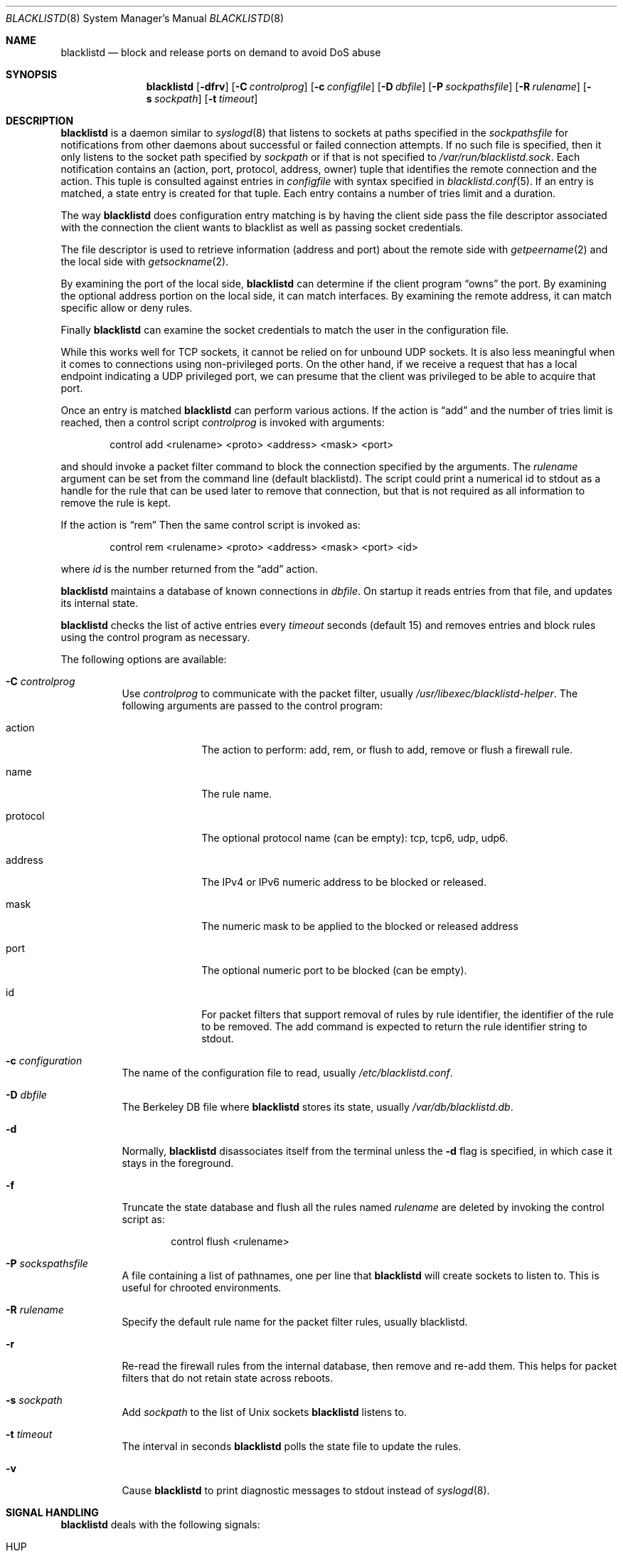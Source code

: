 .\" $NetBSD: blacklistd.8,v 1.3 2024/07/28 12:48:11 bad Exp $
.\"
.\" Copyright (c) 2015 The NetBSD Foundation, Inc.
.\" All rights reserved.
.\"
.\" This code is derived from software contributed to The NetBSD Foundation
.\" by Christos Zoulas.
.\"
.\" Redistribution and use in source and binary forms, with or without
.\" modification, are permitted provided that the following conditions
.\" are met:
.\" 1. Redistributions of source code must retain the above copyright
.\"    notice, this list of conditions and the following disclaimer.
.\" 2. Redistributions in binary form must reproduce the above copyright
.\"    notice, this list of conditions and the following disclaimer in the
.\"    documentation and/or other materials provided with the distribution.
.\"
.\" THIS SOFTWARE IS PROVIDED BY THE NETBSD FOUNDATION, INC. AND CONTRIBUTORS
.\" ``AS IS'' AND ANY EXPRESS OR IMPLIED WARRANTIES, INCLUDING, BUT NOT LIMITED
.\" TO, THE IMPLIED WARRANTIES OF MERCHANTABILITY AND FITNESS FOR A PARTICULAR
.\" PURPOSE ARE DISCLAIMED.  IN NO EVENT SHALL THE FOUNDATION OR CONTRIBUTORS
.\" BE LIABLE FOR ANY DIRECT, INDIRECT, INCIDENTAL, SPECIAL, EXEMPLARY, OR
.\" CONSEQUENTIAL DAMAGES (INCLUDING, BUT NOT LIMITED TO, PROCUREMENT OF
.\" SUBSTITUTE GOODS OR SERVICES; LOSS OF USE, DATA, OR PROFITS; OR BUSINESS
.\" INTERRUPTION) HOWEVER CAUSED AND ON ANY THEORY OF LIABILITY, WHETHER IN
.\" CONTRACT, STRICT LIABILITY, OR TORT (INCLUDING NEGLIGENCE OR OTHERWISE)
.\" ARISING IN ANY WAY OUT OF THE USE OF THIS SOFTWARE, EVEN IF ADVISED OF THE
.\" POSSIBILITY OF SUCH DAMAGE.
.\"
.Dd April 21, 2020
.Dt BLACKLISTD 8
.Os
.Sh NAME
.Nm blacklistd
.Nd block and release ports on demand to avoid DoS abuse
.Sh SYNOPSIS
.Nm
.Op Fl dfrv
.Op Fl C Ar controlprog
.Op Fl c Ar configfile
.Op Fl D Ar dbfile
.Op Fl P Ar sockpathsfile
.Op Fl R Ar rulename
.Op Fl s Ar sockpath
.Op Fl t Ar timeout
.Sh DESCRIPTION
.Nm
is a daemon similar to
.Xr syslogd 8
that listens to sockets at paths specified in the
.Ar sockpathsfile
for notifications from other daemons about successful or failed connection
attempts.
If no such file is specified, then it only listens to the socket path
specified by
.Ar sockpath
or if that is not specified to
.Pa /var/run/blacklistd.sock .
Each notification contains an (action, port, protocol, address, owner) tuple
that identifies the remote connection and the action.
This tuple is consulted against entries in
.Ar configfile
with syntax specified in
.Xr blacklistd.conf 5 .
If an entry is matched, a state entry is created for that tuple.
Each entry contains a number of tries limit and a duration.
.Pp
The way
.Nm
does configuration entry matching is by having the client side pass the
file descriptor associated with the connection the client wants to blacklist
as well as passing socket credentials.
.Pp
The file descriptor is used to retrieve information (address and port)
about the remote side with
.Xr getpeername 2
and the local side with
.Xr getsockname 2 .
.Pp
By examining the port of the local side,
.Nm
can determine if the client program
.Dq owns
the port.
By examining the optional address portion on the local side, it can match
interfaces.
By examining the remote address, it can match specific allow or deny rules.
.Pp
Finally
.Nm
can examine the socket credentials to match the user in the configuration file.
.Pp
While this works well for TCP sockets, it cannot be relied on for unbound
UDP sockets.
It is also less meaningful when it comes to connections using non-privileged
ports.
On the other hand, if we receive a request that has a local endpoint indicating
a UDP privileged port, we can presume that the client was privileged to be
able to acquire that port.
.Pp
Once an entry is matched
.Nm
can perform various actions.
If the action is
.Dq add
and the number of tries limit is reached, then a
control script
.Ar controlprog
is invoked with arguments:
.Bd -literal -offset indent
control add <rulename> <proto> <address> <mask> <port>
.Ed
.Pp
and should invoke a packet filter command to block the connection
specified by the arguments.
The
.Ar rulename
argument can be set from the command line (default
.Dv blacklistd ) .
The script could print a numerical id to stdout as a handle for
the rule that can be used later to remove that connection, but
that is not required as all information to remove the rule is
kept.
.Pp
If the action is
.Dq rem
Then the same control script is invoked as:
.Bd -literal -offset indent
control rem <rulename> <proto> <address> <mask> <port> <id>
.Ed
.Pp
where
.Ar id
is the number returned from the
.Dq add
action.
.Pp
.Nm
maintains a database of known connections in
.Ar dbfile .
On startup it reads entries from that file, and updates its internal state.
.Pp
.Nm
checks the list of active entries every
.Ar timeout
seconds (default
.Dv 15 )
and removes entries and block rules using the control program as necessary.
.Pp
The following options are available:
.Bl -tag -width indent
.It Fl C Ar controlprog
Use
.Ar controlprog
to communicate with the packet filter, usually
.Pa /usr/libexec/blacklistd-helper .
The following arguments are passed to the control program:
.Bl -tag -width protocol
.It action
The action to perform:
.Dv add ,
.Dv rem ,
or
.Dv flush
to add, remove or flush a firewall rule.
.It name
The rule name.
.It protocol
The optional protocol name (can be empty):
.Dv tcp ,
.Dv tcp6 ,
.Dv udp ,
.Dv udp6 .
.It address
The IPv4 or IPv6 numeric address to be blocked or released.
.It mask
The numeric mask to be applied to the blocked or released address
.It port
The optional numeric port to be blocked (can be empty).
.It id
For packet filters that support removal of rules by rule identifier, the
identifier of the rule to be removed.
The add command is expected to return the rule identifier string to stdout.
.El
.It Fl c Ar configuration
The name of the configuration file to read, usually
.Pa /etc/blacklistd.conf .
.It Fl D Ar dbfile
The Berkeley DB file where
.Nm
stores its state, usually
.Pa /var/db/blacklistd.db .
.It Fl d
Normally,
.Nm
disassociates itself from the terminal unless the
.Fl d
flag is specified, in which case it stays in the foreground.
.It Fl f
Truncate the state database and flush all the rules named
.Ar rulename
are deleted by invoking the control script as:
.Bd -literal -offset indent
control flush <rulename>
.Ed
.It Fl P Ar sockspathsfile
A file containing a list of pathnames, one per line that
.Nm
will create sockets to listen to.
This is useful for chrooted environments.
.It Fl R Ar rulename
Specify the default rule name for the packet filter rules, usually
.Dv blacklistd .
.It Fl r
Re-read the firewall rules from the internal database, then
remove and re-add them.
This helps for packet filters that do not retain state across reboots.
.It Fl s Ar sockpath
Add
.Ar sockpath
to the list of Unix sockets
.Nm
listens to.
.It Fl t Ar timeout
The interval in seconds
.Nm
polls the state file to update the rules.
.It Fl v
Cause
.Nm
to print
diagnostic messages to
.Dv stdout
instead of
.Xr syslogd 8 .
.El
.Sh SIGNAL HANDLING
.Nm
deals with the following signals:
.Bl -tag -width "USR2"
.It Dv HUP
Receipt of this signal causes
.Nm
to re-read the configuration file.
.It Dv INT , Dv TERM & Dv QUIT
These signals tell
.Nm
to exit in an orderly fashion.
.It Dv USR1
This signal tells
.Nm
to increase the internal debugging level by 1.
.It Dv USR2
This signal tells
.Nm
to decrease the internal debugging level by 1.
.El
.Sh FILES
.Bl -tag -width /usr/libexec/blacklistd-helper -compact
.It Pa /usr/libexec/blacklistd-helper
Shell script invoked to interface with the packet filter.
.It Pa /etc/blacklistd.conf
Configuration file.
.It Pa /var/db/blacklistd.db
Database of current connection entries.
.It Pa /var/run/blacklistd.sock
Socket to receive connection notifications.
.El
.Sh SEE ALSO
.Xr blacklistd.conf 5 ,
.Xr blacklistctl 8 ,
.Xr pfctl 8 ,
.Xr syslogd 8
.Sh HISTORY
.Nm
first appeared in
.Nx 7 .
.Fx
support for
.Nm
was implemented in
.Fx 11 .
.Sh AUTHORS
.An Christos Zoulas
